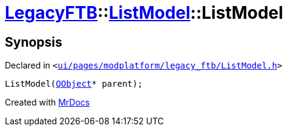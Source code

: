 [#LegacyFTB-ListModel-2constructor]
= xref:LegacyFTB.adoc[LegacyFTB]::xref:LegacyFTB/ListModel.adoc[ListModel]::ListModel
:relfileprefix: ../../
:mrdocs:


== Synopsis

Declared in `&lt;https://github.com/PrismLauncher/PrismLauncher/blob/develop/launcher/ui/pages/modplatform/legacy_ftb/ListModel.h#L57[ui&sol;pages&sol;modplatform&sol;legacy&lowbar;ftb&sol;ListModel&period;h]&gt;`

[source,cpp,subs="verbatim,replacements,macros,-callouts"]
----
ListModel(xref:QObject.adoc[QObject]* parent);
----



[.small]#Created with https://www.mrdocs.com[MrDocs]#
